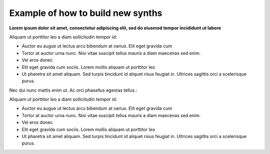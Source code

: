 ##################################
Example of how to build new synths
##################################

**Lorem ipsum dolor sit amet, consectetur adipiscing elit, sed do eiusmod tempor incididunt ut labore**

Aliquam ut porttitor leo a diam sollicitudin tempor id:

* Auctor eu augue ut lectus arcu bibendum at varius. Elit eget gravida cum
* Tortor at auctor urna nunc. Nisi vitae suscipit tellus mauris a diam maecenas sed enim.
* Vel eros donec
* Elit eget gravida cum sociis. Lorem mollis aliquam ut porttitor leo
* Ut pharetra sit amet aliquam. Sed turpis tincidunt id aliquet risus feugiat in. Ultrices sagittis orci a scelerisque purus.

Nec dui nunc mattis enim ut. Ac orci phasellus egestas tellus.:

Aliquam ut porttitor leo a diam sollicitudin tempor id:

* Auctor eu augue ut lectus arcu bibendum at varius. Elit eget gravida cum
* Tortor at auctor urna nunc. Nisi vitae suscipit tellus mauris a diam maecenas sed enim.
* Vel eros donec
* Elit eget gravida cum sociis. Lorem mollis aliquam ut porttitor leo
* Ut pharetra sit amet aliquam. Sed turpis tincidunt id aliquet risus feugiat in. Ultrices sagittis orci a scelerisque purus.